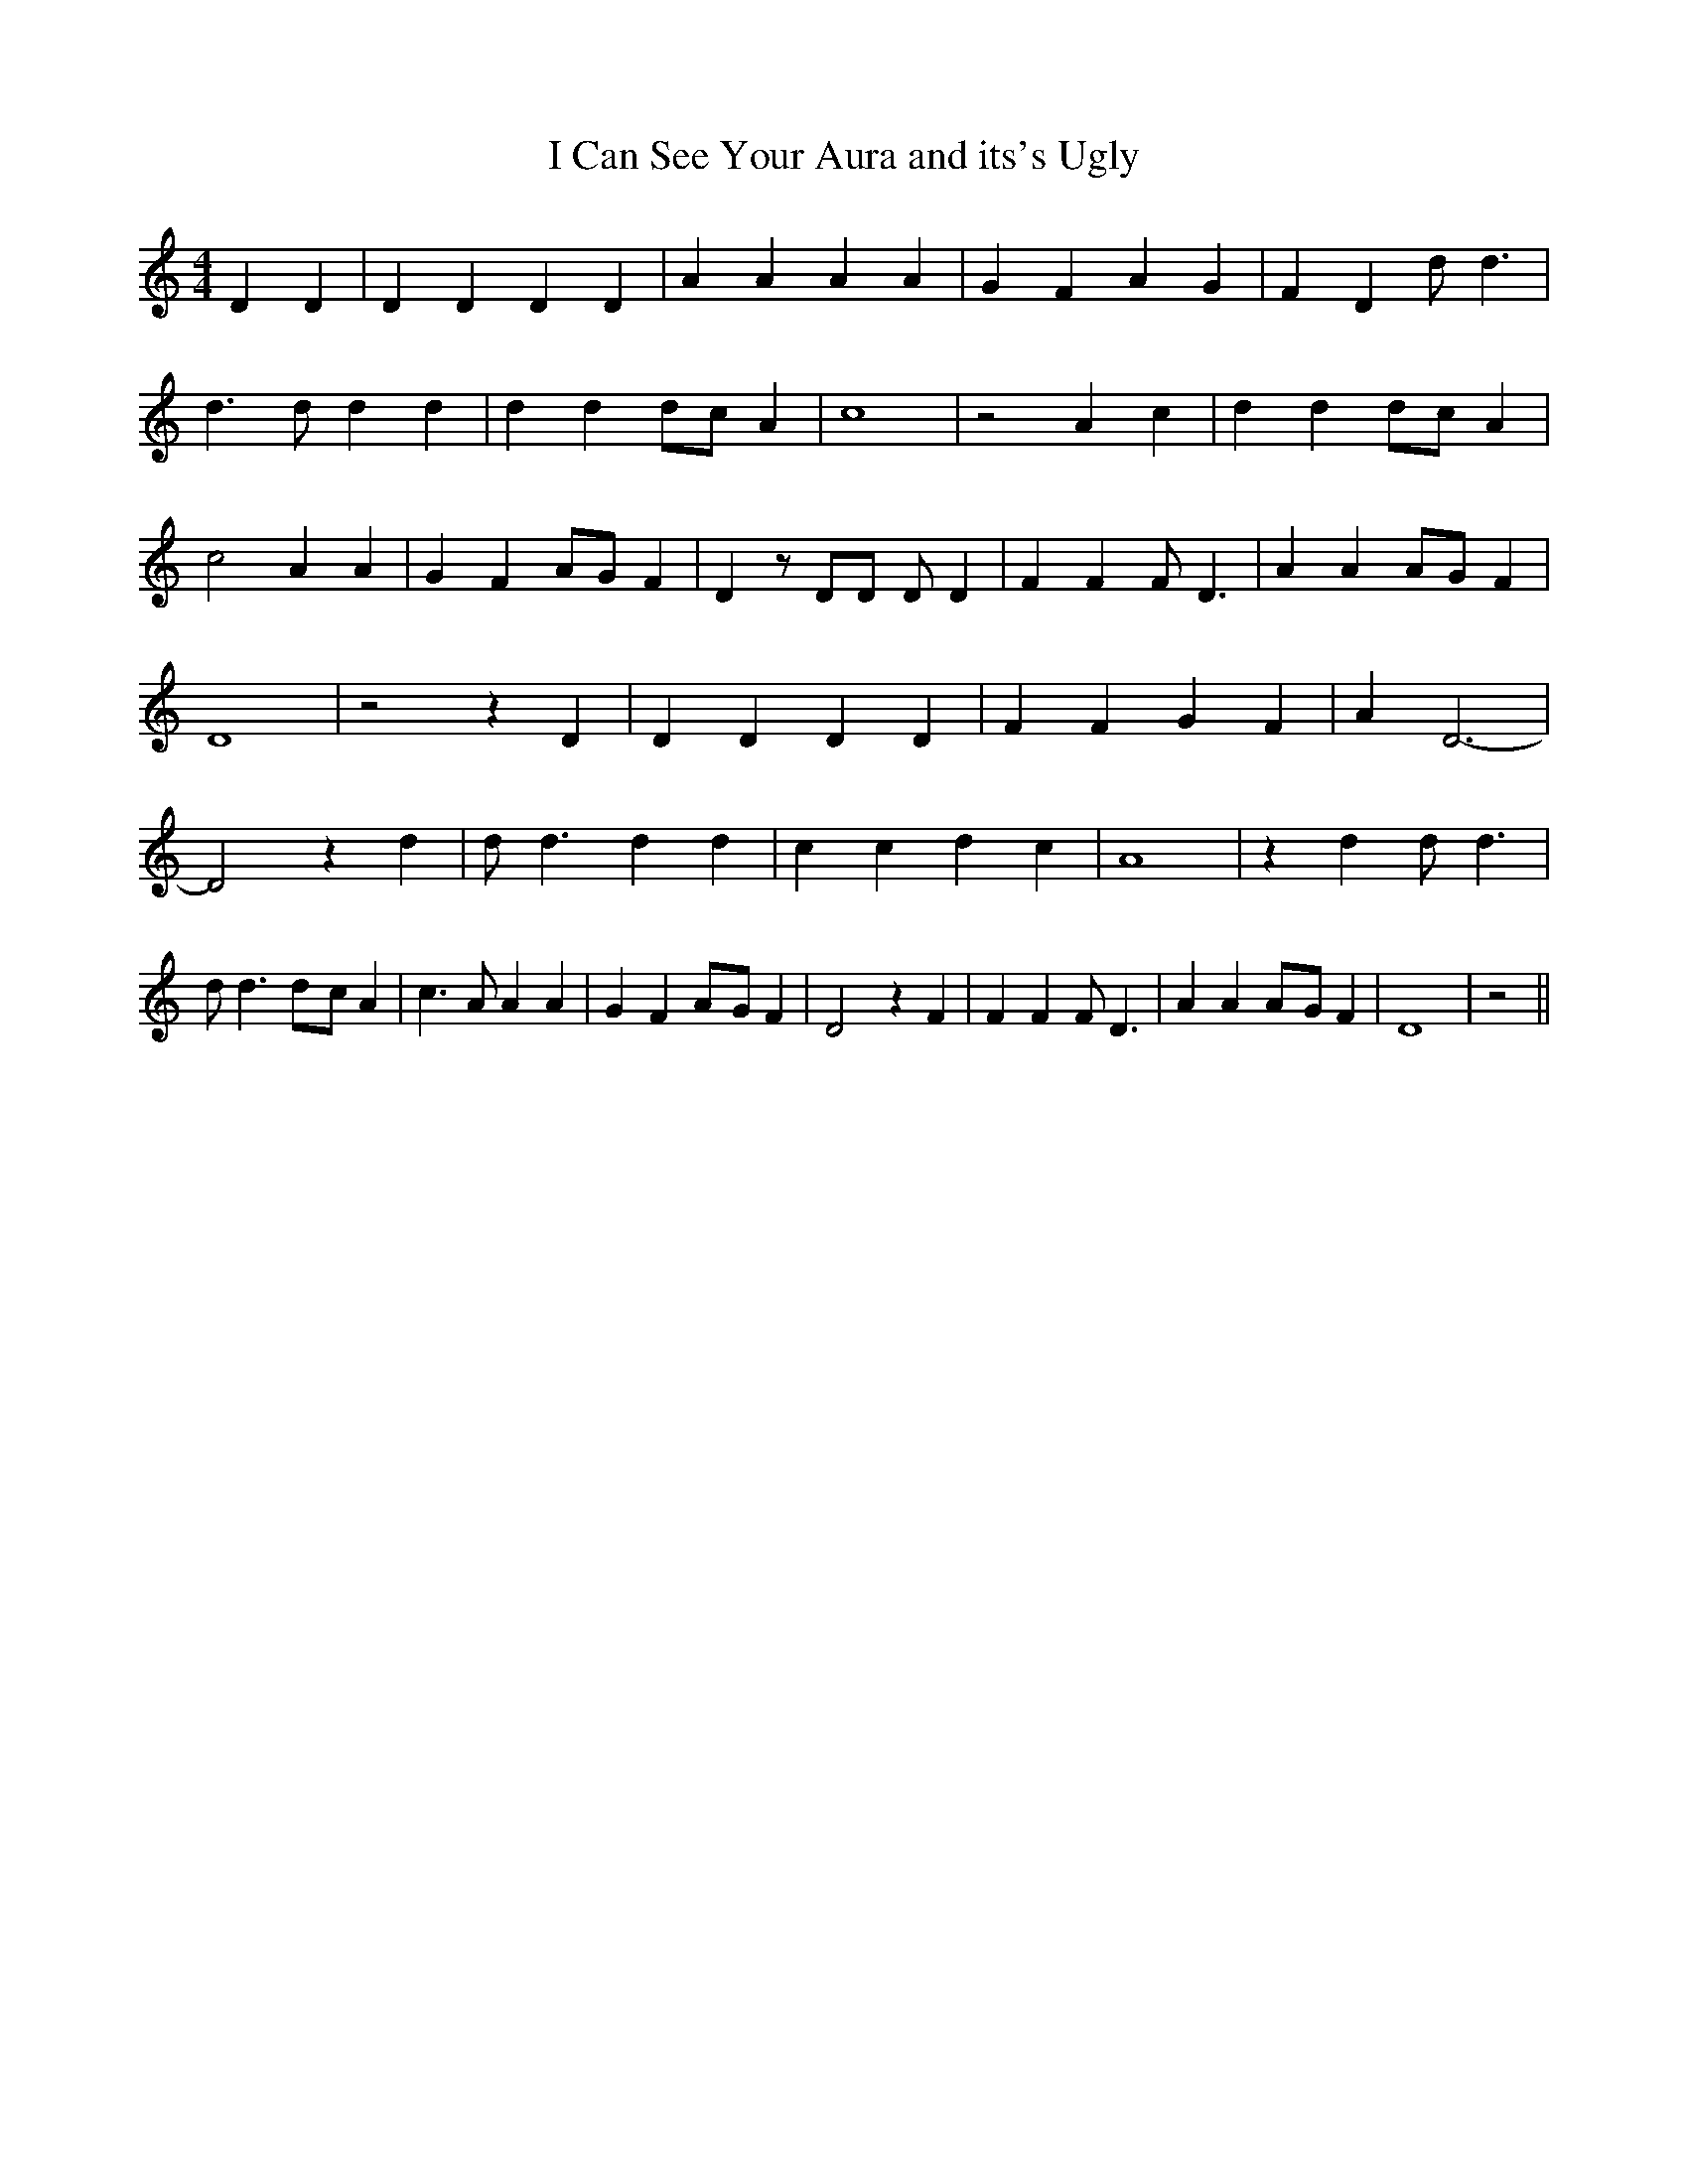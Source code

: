 % Generated more or less automatically by swtoabc by Erich Rickheit KSC
X:1
T:I Can See Your Aura and its's Ugly
M:4/4
L:1/4
K:C
 D D| D D D D| A A A A| G F A G| F D d/2 d3/2| d3/2 d/2 d d| d dd/2-c/2 A|\
 c4| z2 A c| d dd/2-c/2 A| c2 A A| G FA/2-G/2 F| D z/2 D/2D/2 D/2 D|\
 F F F/2 D3/2| A AA/2-G/2 F| D4| z2 z D| D D D D| F F G F| A D3-| D2 z d|\
 d/2 d3/2 d d| c c d c| A4| z d d/2 d3/2| d/2 d3/2d/2-c/2 A| c3/2 A/2 A A|\
 G FA/2-G/2 F| D2 z F| F F F/2 D3/2| A AA/2-G/2 F| D4| z2||

